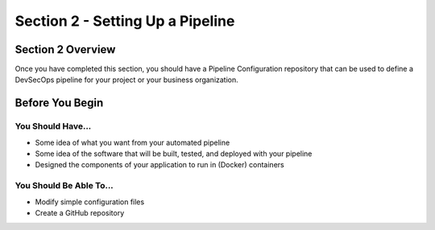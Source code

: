 Section 2 - Setting Up a Pipeline
=================================

==================
Section 2 Overview
==================

Once you have completed this section, you should have a Pipeline Configuration
repository that can be used to define a DevSecOps pipeline for your project
or your business organization.

================
Before You Begin
================

------------------
You Should Have...
------------------

* Some idea of what you want from your automated pipeline
* Some idea of the software that will be built, tested, and deployed with your pipeline
* Designed the components of your application to run in (Docker) containers

------------------------
You Should Be Able To...
------------------------

* Modify simple configuration files
* Create a GitHub repository
